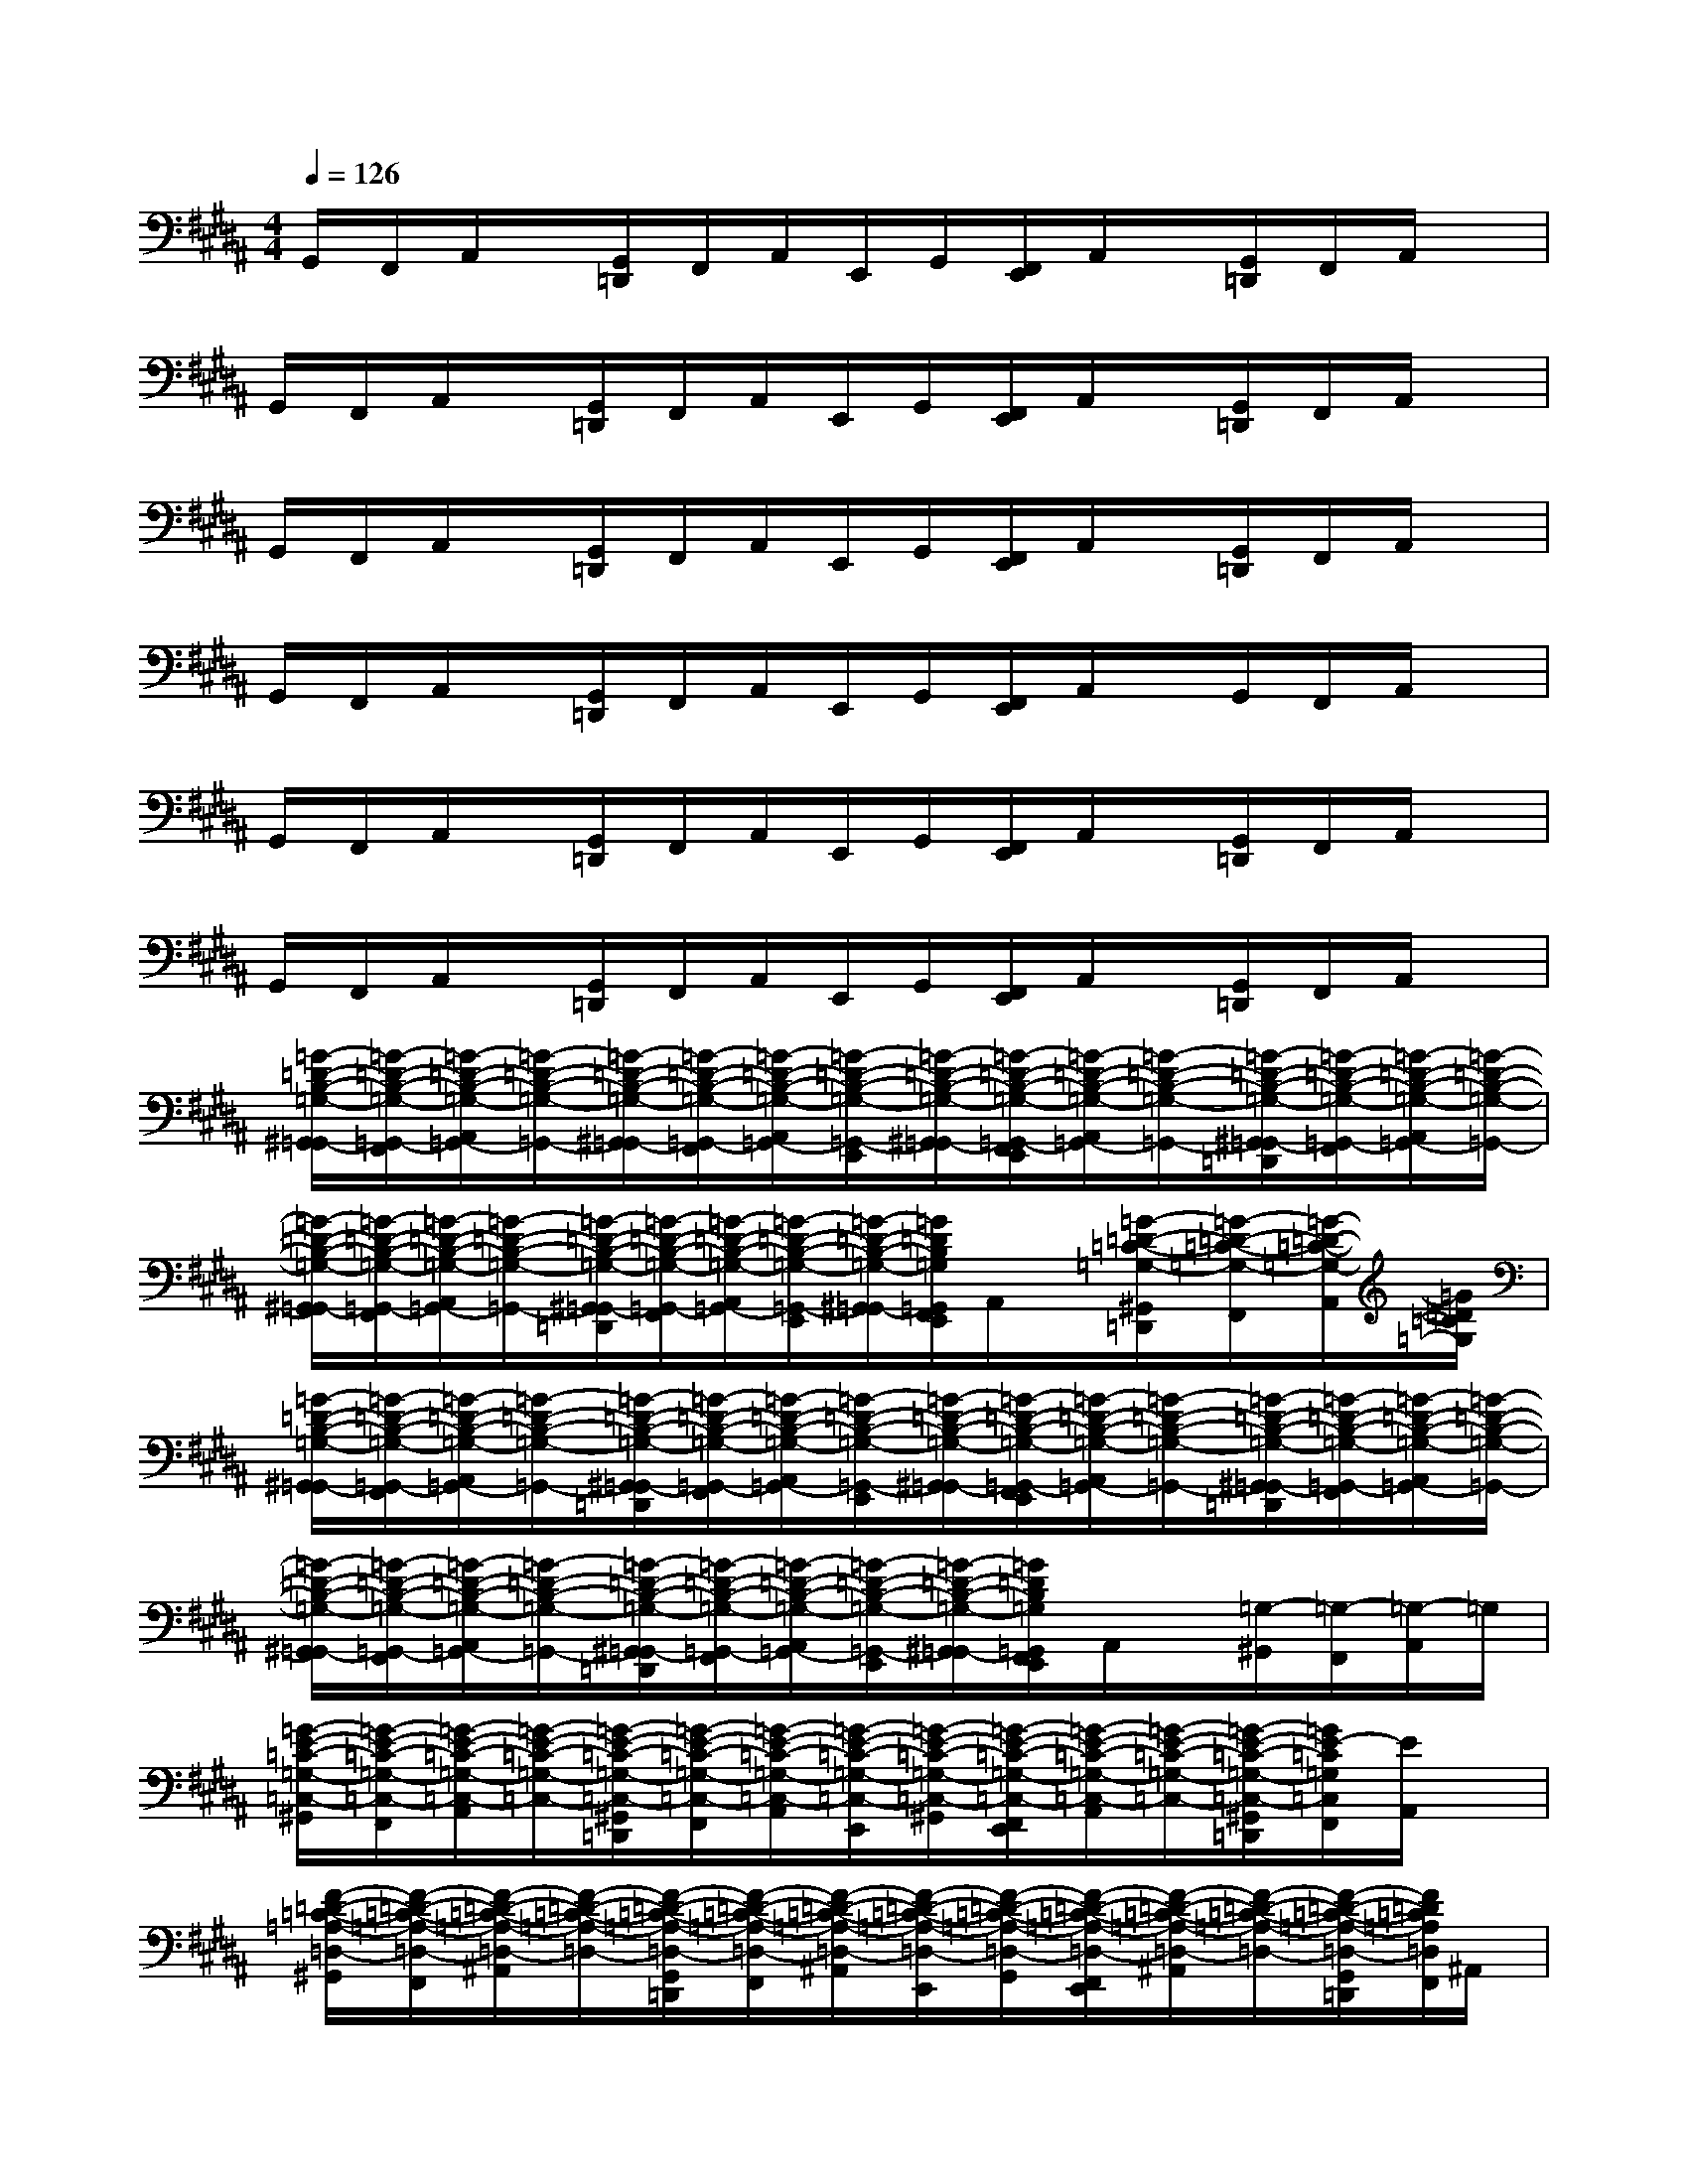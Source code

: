 X:1
T:
M:4/4
L:1/8
Q:1/4=126
K:B%5sharps
V:1
G,,/2F,,/2A,,/2x/2[G,,/2=D,,/2]F,,/2A,,/2E,,/2G,,/2[F,,/2E,,/2]A,,/2x/2[G,,/2=D,,/2]F,,/2A,,/2x/2|
G,,/2F,,/2A,,/2x/2[G,,/2=D,,/2]F,,/2A,,/2E,,/2G,,/2[F,,/2E,,/2]A,,/2x/2[G,,/2=D,,/2]F,,/2A,,/2x/2|
G,,/2F,,/2A,,/2x/2[G,,/2=D,,/2]F,,/2A,,/2E,,/2G,,/2[F,,/2E,,/2]A,,/2x/2[G,,/2=D,,/2]F,,/2A,,/2x/2|
G,,/2F,,/2A,,/2x/2[G,,/2=D,,/2]F,,/2A,,/2E,,/2G,,/2[F,,/2E,,/2]A,,/2x/2G,,/2F,,/2A,,/2x/2|
G,,/2F,,/2A,,/2x/2[G,,/2=D,,/2]F,,/2A,,/2E,,/2G,,/2[F,,/2E,,/2]A,,/2x/2[G,,/2=D,,/2]F,,/2A,,/2x/2|
G,,/2F,,/2A,,/2x/2[G,,/2=D,,/2]F,,/2A,,/2E,,/2G,,/2[F,,/2E,,/2]A,,/2x/2[G,,/2=D,,/2]F,,/2A,,/2x/2|
[=G/2-=D/2-B,/2-=G,/2-^G,,/2=G,,/2-][=G/2-=D/2-B,/2-=G,/2-=G,,/2-F,,/2][=G/2-=D/2-B,/2-=G,/2-A,,/2=G,,/2-][=G/2-=D/2-B,/2-=G,/2-=G,,/2-][=G/2-=D/2-B,/2-=G,/2-^G,,/2=G,,/2-][=G/2-=D/2-B,/2-=G,/2-=G,,/2-F,,/2][=G/2-=D/2-B,/2-=G,/2-A,,/2=G,,/2-][=G/2-=D/2-B,/2-=G,/2-=G,,/2-E,,/2][=G/2-=D/2-B,/2-=G,/2-^G,,/2=G,,/2-][=G/2-=D/2-B,/2-=G,/2-=G,,/2-F,,/2E,,/2][=G/2-=D/2-B,/2-=G,/2-A,,/2=G,,/2-][=G/2-=D/2-B,/2-=G,/2-=G,,/2-][=G/2-=D/2-B,/2-=G,/2-^G,,/2=G,,/2-=D,,/2][=G/2-=D/2-B,/2-=G,/2-=G,,/2-F,,/2][=G/2-=D/2-B,/2-=G,/2-A,,/2=G,,/2-][=G/2-=D/2-B,/2-=G,/2-=G,,/2-]|
[=G/2-=D/2-B,/2-=G,/2-^G,,/2=G,,/2-][=G/2-=D/2-B,/2-=G,/2-=G,,/2-F,,/2][=G/2-=D/2-B,/2-=G,/2-A,,/2=G,,/2-][=G/2-=D/2-B,/2-=G,/2-=G,,/2-][=G/2-=D/2-B,/2-=G,/2-^G,,/2=G,,/2-=D,,/2][=G/2-=D/2-B,/2-=G,/2-=G,,/2-F,,/2][=G/2-=D/2-B,/2-=G,/2-A,,/2=G,,/2-][=G/2-=D/2-B,/2-=G,/2-=G,,/2-E,,/2][=G/2-=D/2-B,/2-=G,/2-^G,,/2=G,,/2-][=G/2=D/2B,/2=G,/2=G,,/2F,,/2E,,/2]A,,/2x/2[=G/2-=D/2-=C/2-=G,/2-^G,,/2=D,,/2][=G/2-=D/2-=C/2-=G,/2-F,,/2][=G/2-=D/2-=C/2-=G,/2-A,,/2][=G/2=D/2=C/2=G,/2]|
[=G/2-=D/2-B,/2-=G,/2-^G,,/2=G,,/2-][=G/2-=D/2-B,/2-=G,/2-=G,,/2-F,,/2][=G/2-=D/2-B,/2-=G,/2-A,,/2=G,,/2-][=G/2-=D/2-B,/2-=G,/2-=G,,/2-][=G/2-=D/2-B,/2-=G,/2-^G,,/2=G,,/2-=D,,/2][=G/2-=D/2-B,/2-=G,/2-=G,,/2-F,,/2][=G/2-=D/2-B,/2-=G,/2-A,,/2=G,,/2-][=G/2-=D/2-B,/2-=G,/2-=G,,/2-E,,/2][=G/2-=D/2-B,/2-=G,/2-^G,,/2=G,,/2-][=G/2-=D/2-B,/2-=G,/2-=G,,/2-F,,/2E,,/2][=G/2-=D/2-B,/2-=G,/2-A,,/2=G,,/2-][=G/2-=D/2-B,/2-=G,/2-=G,,/2-][=G/2-=D/2-B,/2-=G,/2-^G,,/2=G,,/2-=D,,/2][=G/2-=D/2-B,/2-=G,/2-=G,,/2-F,,/2][=G/2-=D/2-B,/2-=G,/2-A,,/2=G,,/2-][=G/2-=D/2-B,/2-=G,/2-=G,,/2-]|
[=G/2-=D/2-B,/2-=G,/2-^G,,/2=G,,/2-][=G/2-=D/2-B,/2-=G,/2-=G,,/2-F,,/2][=G/2-=D/2-B,/2-=G,/2-A,,/2=G,,/2-][=G/2-=D/2-B,/2-=G,/2-=G,,/2-][=G/2-=D/2-B,/2-=G,/2-^G,,/2=G,,/2-=D,,/2][=G/2-=D/2-B,/2-=G,/2-=G,,/2-F,,/2][=G/2-=D/2-B,/2-=G,/2-A,,/2=G,,/2-][=G/2-=D/2-B,/2-=G,/2-=G,,/2-E,,/2][=G/2-=D/2-B,/2-=G,/2-^G,,/2=G,,/2-][=G/2=D/2B,/2=G,/2=G,,/2F,,/2E,,/2]A,,/2x/2[=G,/2-^G,,/2][=G,/2-F,,/2][=G,/2-A,,/2]=G,/2|
[=G/2-E/2-=C/2-=G,/2-=C,/2-^G,,/2][=G/2-E/2-=C/2-=G,/2-=C,/2-F,,/2][=G/2-E/2-=C/2-=G,/2-=C,/2-A,,/2][=G/2-E/2-=C/2-=G,/2-=C,/2-][=G/2-E/2-=C/2-=G,/2-=C,/2-^G,,/2=D,,/2][=G/2-E/2-=C/2-=G,/2-=C,/2-F,,/2][=G/2-E/2-=C/2-=G,/2-=C,/2-A,,/2][=G/2-E/2-=C/2-=G,/2-=C,/2-E,,/2][=G/2-E/2-=C/2-=G,/2-=C,/2-^G,,/2][=G/2-E/2-=C/2-=G,/2-=C,/2-F,,/2E,,/2][=G/2-E/2-=C/2-=G,/2-=C,/2-A,,/2][=G/2-E/2-=C/2-=G,/2-=C,/2-][=G/2-E/2-=C/2-=G,/2-=C,/2-^G,,/2=D,,/2][=G/2E/2-=C/2=G,/2=C,/2F,,/2][E/2A,,/2]x/2|
[F/2-=D/2-=C/2-=A,/2-=D,/2-^G,,/2][F/2-=D/2-=C/2-=A,/2-=D,/2-F,,/2][F/2-=D/2-=C/2-=A,/2-=D,/2-^A,,/2][F/2-=D/2-=C/2-=A,/2-=D,/2-][F/2-=D/2-=C/2-=A,/2-=D,/2-G,,/2=D,,/2][F/2-=D/2-=C/2-=A,/2-=D,/2-F,,/2][F/2-=D/2-=C/2-=A,/2-=D,/2-^A,,/2][F/2-=D/2-=C/2-=A,/2-=D,/2-E,,/2][F/2-=D/2-=C/2-=A,/2-=D,/2-G,,/2][F/2-=D/2-=C/2-=A,/2-=D,/2-F,,/2E,,/2][F/2-=D/2-=C/2-=A,/2-=D,/2-^A,,/2][F/2-=D/2-=C/2-=A,/2-=D,/2-][F/2-=D/2-=C/2-=A,/2-=D,/2-G,,/2=D,,/2][F/2=D/2=C/2=A,/2=D,/2F,,/2]^A,,/2x/2|
[=G/2-^D/2-A,/2-=G,/2-D,/2-^G,,/2][=G/2-D/2-A,/2-=G,/2-D,/2-F,,/2][=G/2-D/2-A,/2-=G,/2-D,/2-A,,/2][=G/2-D/2-A,/2-=G,/2-D,/2-][=G/2-D/2-A,/2-=G,/2-D,/2-^G,,/2=D,,/2][=G/2-^D/2-A,/2-=G,/2-D,/2-F,,/2][=G/2-D/2-A,/2-=G,/2-D,/2-A,,/2][=G/2-D/2-A,/2-=G,/2-D,/2-E,,/2][=G/2-D/2-A,/2-=G,/2-D,/2-^G,,/2][=G/2-D/2-A,/2-=G,/2-D,/2-F,,/2E,,/2][=G/2-D/2-A,/2-=G,/2-D,/2-A,,/2][=G/2-D/2-A,/2-=G,/2-D,/2-][=G/2-D/2-A,/2-=G,/2-D,/2-^G,,/2=D,,/2][=G/2^D/2A,/2=G,/2D,/2F,,/2]A,,/2x/2|
[F/2-=D/2-=C/2-=A,/2-=D,/2-^G,,/2][F/2-=D/2-=C/2-=A,/2-=D,/2-F,,/2][F/2-=D/2-=C/2-=A,/2-=D,/2-^A,,/2][F/2-=D/2-=C/2-=A,/2-=D,/2-][F/2-=D/2-=C/2-=A,/2-=D,/2-G,,/2=D,,/2][F/2-=D/2-=C/2-=A,/2-=D,/2-F,,/2][F/2-=D/2-=C/2-=A,/2-=D,/2-^A,,/2][F/2-=D/2-=C/2-=A,/2-=D,/2-E,,/2][F/2-=D/2-=C/2-=A,/2-=D,/2-G,,/2][F/2-=D/2-=C/2-=A,/2-=D,/2-F,,/2E,,/2][F/2-=D/2-=C/2-=A,/2-=D,/2-^A,,/2][F/2-=D/2-=C/2-=A,/2-=D,/2-][F/2-=D/2-=C/2-=A,/2-=D,/2-G,,/2=D,,/2][F/2=D/2=C/2=A,/2=D,/2F,,/2]^A,,/2x/2|
[=G/2-=D/2-B,/2-=G,/2-^G,,/2=G,,/2-][=G/2-=D/2-B,/2-=G,/2-=G,,/2-F,,/2][=G/2-=D/2-B,/2-=G,/2-A,,/2=G,,/2-][=G/2-=D/2-B,/2-=G,/2-=G,,/2-][=G/2-=D/2-B,/2-=G,/2-^G,,/2=G,,/2-=D,,/2][=G/2-=D/2-B,/2-=G,/2-=G,,/2-F,,/2][=G/2-=D/2-B,/2-=G,/2-A,,/2=G,,/2-][=G/2-=D/2-B,/2-=G,/2-=G,,/2-E,,/2][=G/2-=D/2-B,/2-=G,/2-^G,,/2=G,,/2-][=G/2-=D/2-B,/2-=G,/2-=G,,/2-F,,/2E,,/2][=G/2-=D/2-B,/2-=G,/2-A,,/2=G,,/2-][=G/2-=D/2-B,/2-=G,/2-=G,,/2-][=G/2-=D/2-B,/2-=G,/2-^G,,/2=G,,/2-=D,,/2][=G/2-=D/2-B,/2-=G,/2-=G,,/2-F,,/2][=G/2-=D/2-B,/2-=G,/2-A,,/2=G,,/2-][=G/2-=D/2-B,/2-=G,/2-=G,,/2-]|
[=G/2-=D/2-B,/2-=G,/2-^G,,/2=G,,/2-][=G/2-=D/2-B,/2-=G,/2-=G,,/2-F,,/2][=G/2-=D/2-B,/2-=G,/2-A,,/2=G,,/2-][=G/2-=D/2-B,/2-=G,/2-=G,,/2-][=G/2-=D/2-B,/2-=G,/2-^G,,/2=G,,/2-=D,,/2][=G/2-=D/2-B,/2-=G,/2-=G,,/2-F,,/2][=G/2-=D/2-B,/2-=G,/2-A,,/2=G,,/2-][=G/2-=D/2-B,/2-=G,/2-=G,,/2-E,,/2][=G/2-=D/2-B,/2-=G,/2-^G,,/2=G,,/2-][=G/2=D/2B,/2=G,/2=G,,/2F,,/2E,,/2]A,,/2x/2[=G/2-=D/2-=C/2-=G,/2-^G,,/2=D,,/2][=G/2-=D/2-=C/2-=G,/2-F,,/2][=G/2-=D/2-=C/2-=G,/2-A,,/2][=G/2=D/2=C/2=G,/2]